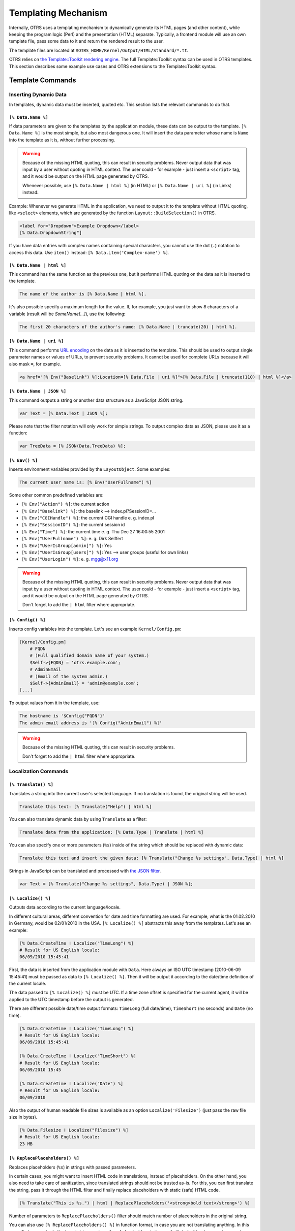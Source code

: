 Templating Mechanism
====================

Internally, OTRS uses a templating mechanism to dynamically generate its HTML pages (and other content), while keeping the program logic (Perl) and the presentation (HTML) separate. Typically, a frontend module will use an own template file, pass some data to it and return the rendered result to the user.

The template files are located at ``$OTRS_HOME/Kernel/Output/HTML/Standard/*.tt``.

OTRS relies on `the Template::Toolkit rendering engine <http://www.template-toolkit.org/>`__. The full Template::Toolkit syntax can be used in OTRS templates. This section describes some example use cases and OTRS extensions to the Template::Toolkit syntax.


Template Commands
-----------------

Inserting Dynamic Data
~~~~~~~~~~~~~~~~~~~~~~

In templates, dynamic data must be inserted, quoted etc. This section lists the relevant commands to do that.


``[% Data.Name %]``
^^^^^^^^^^^^^^^^^^^

If data parameters are given to the templates by the application module, these data can be output to the template. ``[% Data.Name %]`` is the most simple, but also most dangerous one. It will insert the data parameter whose name is ``Name`` into the template as it is, without further processing.

.. warning::

   Because of the missing HTML quoting, this can result in security problems. Never output data that was input by a user without quoting in HTML context. The user could - for example - just insert a ``<script>`` tag, and it would be output on the HTML page generated by OTRS.

   Whenever possible, use ``[% Data.Name | html %]`` (in HTML) or ``[% Data.Name | uri %]`` (in Links) instead.

Example: Whenever we generate HTML in the application, we need to output it to the template without HTML quoting, like ``<select>`` elements, which are generated by the function ``Layout::BuildSelection()`` in OTRS.

.. code-block:: HTML

   <label for="Dropdown">Example Dropdown</label>
   [% Data.DropdownString"]

If you have data entries with complex names containing special characters, you cannot use the dot (``.``) notation to access this data. Use ``item()`` instead: ``[% Data.item('Complex-name') %]``.


``[% Data.Name | html %]``
^^^^^^^^^^^^^^^^^^^^^^^^^^

This command has the same function as the previous one, but it performs HTML quoting on the data as it is inserted to the template.

.. code-block:: HTML

   The name of the author is [% Data.Name | html %].

It's also possible specify a maximum length for the value. If, for example, you just want to show 8 characters of a variable (result will be *SomeName[...]*), use the following:

.. code-block:: HTML

   The first 20 characters of the author's name: [% Data.Name | truncate(20) | html %].


``[% Data.Name | uri %]``
^^^^^^^^^^^^^^^^^^^^^^^^^

This command performs `URL encoding <http://en.wikipedia.org/wiki/Percent-encoding>`__ on the data as it is inserted to the template. This should be used to output single parameter names or values of URLs, to prevent security problems. It cannot be used for complete URLs because it will also mask ``=``, for example.

.. Syntax highlighting not working with HTML because of the quote (") characters in HTML elements.
.. code-block:: none

   <a href="[% Env("Baselink") %];Location=[% Data.File | uri %]">[% Data.File | truncate(110) | html %]</a>


``[% Data.Name | JSON %]``
^^^^^^^^^^^^^^^^^^^^^^^^^^

This command outputs a string or another data structure as a JavaScript JSON string.

.. code-block:: JavaScript

   var Text = [% Data.Text | JSON %];

Please note that the filter notation will only work for simple strings. To output complex data as JSON, please use it as a function:

.. code-block:: JavaScript

   var TreeData = [% JSON(Data.TreeData) %];
  

``[% Env() %]``
^^^^^^^^^^^^^^^

Inserts environment variables provided by the ``LayoutObject``. Some examples:

.. code-block:: HTML

   The current user name is: [% Env("UserFullname") %]

Some other common predefined variables are:

- ``[% Env("Action") %]``: the current action
- ``[% Env("Baselink") %]``: the baselink --> index.pl?SessionID=...
- ``[% Env("CGIHandle") %]``: the current CGI handle e. g.  index.pl
- ``[% Env("SessionID") %]``: the current session id
- ``[% Env("Time") %]``: the current time e. g.  Thu Dec 27 16:00:55 2001
- ``[% Env("UserFullname") %]``: e. g. Dirk Seiffert
- ``[% Env("UserIsGroup[admin]") %]``: Yes
- ``[% Env("UserIsGroup[users]") %]``: Yes --> user groups (useful for own links)
- ``[% Env("UserLogin") %]``: e. g. mgg@x11.org

.. warning::

   Because of the missing HTML quoting, this can result in security problems. Never output data that was input by a user without quoting in HTML context. The user could - for example - just insert a ``<script>`` tag, and it would be output on the HTML page generated by OTRS.

   Don't forget to add the ``| html`` filter where appropriate.


``[% Config() %]``
^^^^^^^^^^^^^^^^^^

Inserts config variables into the template. Let's see an example ``Kernel/Config.pm``:

.. code-block:: Perl

   [Kernel/Config.pm]
       # FQDN
       # (Full qualified domain name of your system.)
       $Self->{FQDN} = 'otrs.example.com';
       # AdminEmail
       # (Email of the system admin.)
       $Self->{AdminEmail} = 'admin@example.com';
   [...]

To output values from it in the template, use:

.. code-block:: HTML

   The hostname is '$Config{"FQDN"}'
   The admin email address is '[% Config("AdminEmail") %]'

.. warning::

   Because of the missing HTML quoting, this can result in security problems.

   Don't forget to add the ``| html`` filter where appropriate.


Localization Commands
~~~~~~~~~~~~~~~~~~~~~


``[% Translate() %]``
^^^^^^^^^^^^^^^^^^^^^

Translates a string into the current user's selected language. If no translation is found, the original string will be used.

.. code-block:: HTML

   Translate this text: [% Translate("Help") | html %]

You can also translate dynamic data by using ``Translate`` as a filter:

.. code-block:: HTML

   Translate data from the application: [% Data.Type | Translate | html %]

You can also specify one or more parameters (``%s``) inside of the string which should be replaced with dynamic data:

.. code-block:: HTML

   Translate this text and insert the given data: [% Translate("Change %s settings", Data.Type) | html %]

Strings in JavaScript can be translated and processed with `the JSON filter <#data-json>`__.

.. code-block:: JavaScript

   var Text = [% Translate("Change %s settings", Data.Type) | JSON %];


``[% Localize() %]``
^^^^^^^^^^^^^^^^^^^^

Outputs data according to the current language/locale.

In different cultural areas, different convention for date and time formatting are used. For example, what is the 01.02.2010 in Germany, would be 02/01/2010 in the USA. ``[% Localize() %]`` abstracts this away from the templates. Let's see an example:

.. code-block:: HTML

   [% Data.CreateTime ǀ Localize("TimeLong") %]
   # Result for US English locale:
   06/09/2010 15:45:41

First, the data is inserted from the application module with ``Data``. Here always an ISO UTC timestamp (2010-06-09 15:45:41) must be passed as data to ``[% Localize() %]``. Then it will be output it according to the date/time definition of the current locale.

The data passed to ``[% Localize() %]`` must be UTC. If a time zone offset is specified for the current agent, it will be applied to the UTC timestamp before the output is generated.

There are different possible date/time output formats: ``TimeLong`` (full date/time), ``TimeShort`` (no seconds) and ``Date`` (no time).

.. code-block:: HTML

   [% Data.CreateTime ǀ Localize("TimeLong") %]
   # Result for US English locale:
   06/09/2010 15:45:41

   [% Data.CreateTime ǀ Localize("TimeShort") %]
   # Result for US English locale:
   06/09/2010 15:45

   [% Data.CreateTime ǀ Localize("Date") %]
   # Result for US English locale:
   06/09/2010

Also the output of human readable file sizes is available as an option ``Localize('Filesize')`` (just pass the raw file size in bytes).

.. code-block:: HTML

   [% Data.Filesize ǀ Localize("Filesize") %]
   # Result for US English locale:
   23 MB


``[% ReplacePlaceholders() %]``
^^^^^^^^^^^^^^^^^^^^^^^^^^^^^^^

Replaces placeholders (``%s``) in strings with passed parameters.

In certain cases, you might want to insert HTML code in translations, instead of placeholders. On the other hand, you also need to take care of sanitization, since translated strings should not be trusted as-is. For this, you can first translate the string, pass it through the HTML filter and finally replace placeholders with static (safe) HTML code.

.. code-block:: HTML

   [% Translate("This is %s.") | html | ReplacePlaceholders('<strong>bold text</strong>') %]

Number of parameters to ``ReplacePlaceholders()`` filter should match number of placeholders in the original string.

You can also use ``[% ReplacePlaceholders() %]`` in function format, in case you are not translating anything. In this case, first parameter is the target string, and any found placeholders in it are substituted with subsequent parameters.

.. code-block:: HTML

   [% ReplacePlaceholders("This string has both %s and %s.", '<strong>bold text</strong>, '<em>italic text</em>') %]


Template Processing Commands
~~~~~~~~~~~~~~~~~~~~~~~~~~~~


Comment
^^^^^^^

Lines starting with a # at the beginning of will not be shown in the html output. This can be used both for commenting the Template code or for disabling parts of it.

.. code-block:: HTML

   # this section is temporarily disabled
   # <div class="AsBlock">
   #     <a href="...">link</a>
   # </div>


``[% InsertTemplate("Copyright.tt") %]``
^^^^^^^^^^^^^^^^^^^^^^^^^^^^^^^^^^^^^^^^

.. warning::

   Please note that the ``InsertTemplate`` command was added to provide better backwards compatibility to the old DTL system. It might be deprecated in a future version of OTRS and removed later. If you don't use `block commands <#block>`__ in your included template, you don't need ``InsertTemplate`` and can use standard Template::Toolkit syntax like ``INCLUDE/PROCESS`` instead.

Includes another template file into the current one. The included file may also contain template commands.

.. code-block:: HTML

   # include Copyright.tt
   [% InsertTemplate("Copyright") %]

Please note this is not the same as Template::Toolkit's ``[% INCLUDE %]`` command, which just processes the referenced template. ``[% InsertTemplate() %]`` actually adds the content of the referenced template into the current template, so that it can be processed together. That makes it possible for the embedded template to access the same environment/data as the main template.


``[% RenderBlockStart %]`` / ``[% RenderBlockEnd %]``
^^^^^^^^^^^^^^^^^^^^^^^^^^^^^^^^^^^^^^^^^^^^^^^^^^^^^

.. warning::

   Please note that the blocks commands were added to provide better backwards compatibility to the old DTL system. They might be deprecated in a future version of OTRS and removed later. We advise you to develop any new code without using the blocks commands. You can use standard Template::Toolkit syntax like ``IF/ELSE``, ``LOOP`` and other helpful things for conditional template output.

With this command, one can specify parts of a template file as a block. This block needs to be explicitly filled with a function call from the application, to be present in the generated output. The application can call the block 0 (it will not be present in the output), 1 or more times (each with possibly a different set of data parameters passed to the template).

One common use case is the filling of a table with dynamic data:

.. Syntax highlighting not working with HTML because of the quote (") characters in HTML elements.
.. code-block:: none

   <table class="DataTable">
       <thead>
           <tr>
               <th>[% Translate("Name") | html %]</th>
               <th>[% Translate("Type") | html %]</th>
               <th>[% Translate("Comment") | html %]</th>
               <th>[% Translate("Validity") | html %]</th>
               <th>[% Translate("Changed") | html %]</th>
               <th>[% Translate("Created") | html %]</th>
           </tr>
       </thead>
       <tbody>
   [% RenderBlockStart("NoDataFoundMsg") %]
           <tr>
               <td colspan="6">
                   [% Translate("No data found.") | html %]
               </td>
           </tr>
   [% RenderBlockEnd("NoDataFoundMsg") %]
   [% RenderBlockStart("OverviewResultRow") %]
           <tr>
               <td><a class="AsBlock" href="[% Env("Baselink") %]Action=[% Env("Action") %];Subaction=Change;ID=[% Data.ID | uri %]">[% Data.Name | html %]</a></td>
               <td>[% Translate(Data.TypeName) | html %]</td>
               <td title="[% Data.Comment | html %]">[% Data.Comment | truncate(20) | html %]</td>
               <td>[% Translate(Data.Valid) | html %]</td>
               <td>[% Data.ChangeTime | Localize("TimeShort") %]</td>
               <td>[% Data.CreateTime | Localize("TimeShort") %]</td>
           </tr>
   [% RenderBlockEnd("OverviewResultRow") %]
       </tbody>
   </table>

The surrounding table with the header is always generated. If no data was found, the block ``NoDataFoundMsg`` is called once, resulting in a table with one data row with the message *No data found.*

If data was found, for each row there is one function call made for the block ``OverViewResultRow`` (each time passing in the data for this particular row), resulting in a table with as many data rows as results were found.

Let's look at how the blocks are called from the application module:

.. code-block:: Perl

   my %List = $Kernel::OM->Get('Kernel::System::State)->StateList(
       UserID => 1,
       Valid  => 0,
   );

   # if there are any states, they are shown
   if (%List) {

       # get valid list
       my %ValidList = $Kernel::OM->Get('Kernel::System::Valid')->ValidList();
       for my $ListKey ( sort { $List{$a} cmp $List{$b} } keys %List ) {

           my %Data = $Kernel::OM->Get('Kernel::System::State)->StateGet( ID => $ListKey );
           $Kernel::OM->Get('Kernel::Output::HTML::Layout')->Block(
               Name => 'OverviewResultRow',
               Data => {
                   Valid => $ValidList{ $Data{ValidID} },
                   %Data,
               },
           );
       }
   }

   # otherwise a no data found msg is displayed
   else {
       $Kernel::OM->Get('Kernel::Output::HTML::Layout')->Block(
           Name => 'NoDataFoundMsg',
           Data => {},
       );
   }

Note how the blocks have both their name and an optional set of data passed in as separate parameters to the block function call. Data inserting commands inside a block always need the data provided to the block function call of this block, not the `general template rendering call <#using-templates>`__.

For more information, see: http://doc.otrs.com/doc/


``[% WRAPPER JSOnDocumentComplete %]...[% END %]``
~~~~~~~~~~~~~~~~~~~~~~~~~~~~~~~~~~~~~~~~~~~~~~~~~~

Marks JavaScript code which should be executed after all CSS, JavaScript and other external content has been loaded and the basic JavaScript initialization was finished. Again, let's look at an example:

.. Syntax highlighting not working with HTML because of the quote (") characters in HTML elements.
.. code-block:: none

   <form action="[% Env("CGIHandle") %]" method="post" enctype="multipart/form-data" name="MoveTicketToQueue" class="Validate PreventMultipleSubmits" id="MoveTicketToQueue">
       <input type="hidden" name="Action"       value="[% Env("Action") %]"/>
       <input type="hidden" name="Subaction"    value="MoveTicket"/>

       ...

       <div class="Content">
           <fieldset class="TableLike FixedLabel">
               <label class="Mandatory" for="DestQueueID"><span class="Marker">*</span> [% Translate("New Queue") | html %]:</label>
               <div class="Field">
                   [% Data.MoveQueuesStrg %]
                   <div id="DestQueueIDError" class="TooltipErrorMessage" ><p>[% Translate("This field is required.") | html %]</p></div>
                   <div id="DestQueueIDServerError" class="TooltipErrorMessage"><p>[% Translate("This field is required.") | html %]</p></div>
   [% WRAPPER JSOnDocumentComplete %]
   <script type="text/javascript">
       $('#DestQueueID').bind('change', function (Event) {
           $('#NoSubmit').val('1');
           Core.AJAX.FormUpdate($('#MoveTicketToQueue'), 'AJAXUpdate', 'DestQueueID', ['NewUserID', 'OldUserID', 'NewStateID', 'NewPriorityID' [% Data.DynamicFieldNamesStrg %]]);
       });
   </script>
   [% END %]
                       </div>
                       <div class="Clear"></div>

This snippet creates a small form and puts an ``onchange`` handler on the ``<select>`` element which triggers an AJAX based form update.

Why is it necessary to enclose the JavaScript code in ``[% WRAPPER JSOnDocumentComplete %]...[% END %]``? JavaScript loading was moved to the footer part of the page for performance reasons. This means that within the ``<body>`` of the page, no JavaScript libraries are loaded yet. With ``[% WRAPPER JSOnDocumentComplete %]...[% END %]`` you can make sure that this JavaScript is moved to a part of the final HTML document, where it will be executed only after the entire external JavaScript and CSS content has been successfully loaded and initialized.

Inside the ``[% WRAPPER JSOnDocumentComplete %]...[% END %]`` block, you can use ``<script>`` tags to enclose your JavaScript code, but you do not have to do so. It may be beneficial because it will enable correct syntax highlighting in IDEs which support it.


Using a Template File
---------------------

Ok, but how to actually process a template file and generate the result? This is really simple:

.. code-block:: Perl

   # render AdminState.tt
   $Output .= $Kernel::OM->Get('Kernel::Output::HTML::Layout')->Output(
       TemplateFile => 'AdminState',
       Data         => \%Param,
   );

In the frontend modules, the ``Output()`` function of ``Kernel::Output::HTML::Layout`` is called (after all the needed blocks have been called in this template) to generate the final output. An optional set of data parameters is passed to the template, for all data inserting commands which are not inside of a block.

